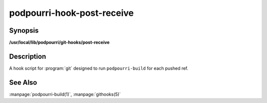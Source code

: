 podpourri-hook-post-receive
===========================

Synopsis
--------

**/usr/local/lib/podpourri/git-hooks/post-receive**


Description
-----------

A hook script for :program:`git` designed to run ``podpourri-build`` for each
pushed ref.

See Also
--------

:manpage:`podpourri-build(1)`, :manpage:`githooks(5)`
